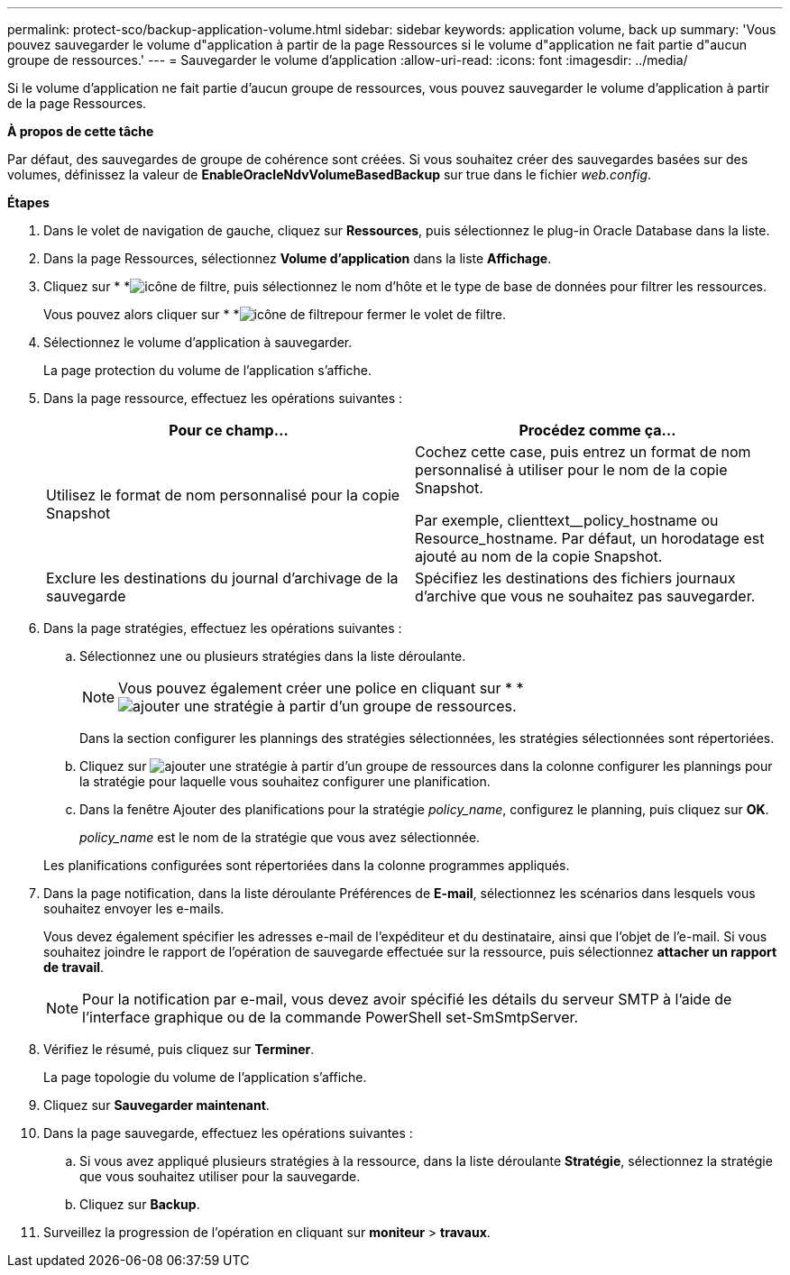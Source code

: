---
permalink: protect-sco/backup-application-volume.html 
sidebar: sidebar 
keywords: application volume, back up 
summary: 'Vous pouvez sauvegarder le volume d"application à partir de la page Ressources si le volume d"application ne fait partie d"aucun groupe de ressources.' 
---
= Sauvegarder le volume d'application
:allow-uri-read: 
:icons: font
:imagesdir: ../media/


[role="lead"]
Si le volume d'application ne fait partie d'aucun groupe de ressources, vous pouvez sauvegarder le volume d'application à partir de la page Ressources.

*À propos de cette tâche*

Par défaut, des sauvegardes de groupe de cohérence sont créées. Si vous souhaitez créer des sauvegardes basées sur des volumes, définissez la valeur de *EnableOracleNdvVolumeBasedBackup* sur true dans le fichier _web.config_.

*Étapes*

. Dans le volet de navigation de gauche, cliquez sur *Ressources*, puis sélectionnez le plug-in Oracle Database dans la liste.
. Dans la page Ressources, sélectionnez *Volume d'application* dans la liste *Affichage*.
. Cliquez sur * *image:../media/filter_icon.gif["icône de filtre"], puis sélectionnez le nom d'hôte et le type de base de données pour filtrer les ressources.
+
Vous pouvez alors cliquer sur * *image:../media/filter_icon.gif["icône de filtre"]pour fermer le volet de filtre.

. Sélectionnez le volume d'application à sauvegarder.
+
La page protection du volume de l'application s'affiche.

. Dans la page ressource, effectuez les opérations suivantes :
+
|===
| Pour ce champ... | Procédez comme ça... 


 a| 
Utilisez le format de nom personnalisé pour la copie Snapshot
 a| 
Cochez cette case, puis entrez un format de nom personnalisé à utiliser pour le nom de la copie Snapshot.

Par exemple, clienttext__policy_hostname ou Resource_hostname. Par défaut, un horodatage est ajouté au nom de la copie Snapshot.



 a| 
Exclure les destinations du journal d'archivage de la sauvegarde
 a| 
Spécifiez les destinations des fichiers journaux d'archive que vous ne souhaitez pas sauvegarder.

|===
. Dans la page stratégies, effectuez les opérations suivantes :
+
.. Sélectionnez une ou plusieurs stratégies dans la liste déroulante.
+

NOTE: Vous pouvez également créer une police en cliquant sur * *image:../media/add_policy_from_resourcegroup.gif["ajouter une stratégie à partir d'un groupe de ressources"].



+
Dans la section configurer les plannings des stratégies sélectionnées, les stratégies sélectionnées sont répertoriées.

+
.. Cliquez sur image:../media/add_policy_from_resourcegroup.gif["ajouter une stratégie à partir d'un groupe de ressources"] dans la colonne configurer les plannings pour la stratégie pour laquelle vous souhaitez configurer une planification.
.. Dans la fenêtre Ajouter des planifications pour la stratégie _policy_name_, configurez le planning, puis cliquez sur *OK*.
+
_policy_name_ est le nom de la stratégie que vous avez sélectionnée.

+
Les planifications configurées sont répertoriées dans la colonne programmes appliqués.



. Dans la page notification, dans la liste déroulante Préférences de *E-mail*, sélectionnez les scénarios dans lesquels vous souhaitez envoyer les e-mails.
+
Vous devez également spécifier les adresses e-mail de l'expéditeur et du destinataire, ainsi que l'objet de l'e-mail. Si vous souhaitez joindre le rapport de l'opération de sauvegarde effectuée sur la ressource, puis sélectionnez *attacher un rapport de travail*.

+

NOTE: Pour la notification par e-mail, vous devez avoir spécifié les détails du serveur SMTP à l'aide de l'interface graphique ou de la commande PowerShell set-SmSmtpServer.

. Vérifiez le résumé, puis cliquez sur *Terminer*.
+
La page topologie du volume de l'application s'affiche.

. Cliquez sur *Sauvegarder maintenant*.
. Dans la page sauvegarde, effectuez les opérations suivantes :
+
.. Si vous avez appliqué plusieurs stratégies à la ressource, dans la liste déroulante *Stratégie*, sélectionnez la stratégie que vous souhaitez utiliser pour la sauvegarde.
.. Cliquez sur *Backup*.


. Surveillez la progression de l'opération en cliquant sur *moniteur* > *travaux*.

